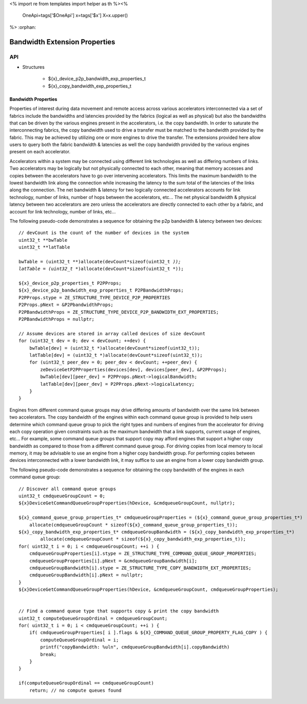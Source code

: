 <%
import re
from templates import helper as th
%><%
    OneApi=tags['$OneApi']
    x=tags['$x']
    X=x.upper()
%>
:orphan:

.. _ZE_experimental_bandwidth_properties:

=================================
Bandwidth Extension Properties
=================================

API
----

* Structures


    * ${x}_device_p2p_bandwidth_exp_properties_t

    * ${x}_copy_bandwidth_exp_properties_t


Bandwidth Properties
~~~~~~~~~~~~~~~~~~~~~

Properties of interest during data movement and remote access across various accelerators interconnected via a set of fabrics include the bandwidths and latencies provided by the fabrics (logical as well as physical) but also the bandwidths that can be driven by the various engines present in the accelerators, i.e. the copy bandwidth. In order to saturate the interconnecting fabrics, the copy bandwidth used to drive a transfer must be matched to the bandwidth provided by the fabric. This may be achieved by utilizing one or more engines to drive the transfer. The extensions provided here allow users to query both the fabric bandwidth & latencies as well the copy bandwidth provided by the various engines present on each accelerator.

Accelerators within a system may be connected using different link technologies as well as differing numbers of links. Two accelerators may be logically but not physically connected to each other, meaning that memory accesses and copies between the accelerators have to go over intervening accelerators. This limits the maximum bandwidth to the lowest bandwidth link along the connection while increasing the latency to the sum total of the latencies of the links along the connection. The net bandwidth & latency for two logically connected accelerators accounts for link technology, number of links, number of hops between the accelerators, etc... The net physical bandwidth & physical latency between two accelerators are zero unless the accelerators are directly connected to each other by a fabric, and account for link technology, number of links, etc...

The following pseudo-code demonstrates a sequence for obtaining the p2p bandwidth & latency between two devices:

.. parsed-literal::

    // devCount is the count of the number of devices in the system
    uint32_t **bwTable
    uint32_t **latTable

    bwTable = (uint32_t **)allocate(devCount*sizeof(uint32_t *));
    latTable = (uint32_t **)allocate(devCount*sizeof(uint32_t *));

    ${x}_device_p2p_properties_t P2PProps;
    ${x}_device_p2p_bandwidth_exp_properties_t P2PBandwidthProps;
    P2PProps.stype = ZE_STRUCTURE_TYPE_DEVICE_P2P_PROPERTIES
    P2Props.pNext = &P2PbandwidthProps;
    P2PBandwidthProps = ZE_STRUCTURE_TYPE_DEVICE_P2P_BANDWIDTH_EXT_PROPERTIES;
    P2PBandwidthProps = nullptr;

    // Assume devices are stored in array called devices of size devCount
    for (uint32_t dev = 0; dev < devCount; ++dev) {
        bwTable[dev] = (uint32_t *)allocate(devCount*sizeof(uint32_t));
        latTable[dev] = (uint32_t *)allocate(devCount*sizeof(uint32_t));
        for (uint32_t peer_dev = 0; peer_dev < devCount; ++peer_dev) {
            zeDeviceGetP2PProperties(devices[dev], devices[peer_dev], &P2PProps);
            bwTable[dev][peer_dev] = P2PProps.pNext->logicalBandwidth;
            latTable[dev][peer_dev] = P2PProps.pNext->logicalLatency;
        }
    }


Engines from different command queue groups may drive differing amounts of bandwidth over the same link between two accelerators. The copy bandwidth of the engines within each command queue group is provided to help users determine which command queue group to pick the right types and numbers of engines from the accelerator for driving each copy operation given constraints such as the maximum bandwidth that a link supports, current usage of engines, etc... For example, some command queue groups that support copy may afford engines that support a higher copy bandwidth as compared to those from a different command queue group. For driving copies from local memory to local memory, it may be advisable to use an engine from a higher copy bandwidth group. For performing copies between devices interconnected with a lower bandwidth link, it may suffice to use an engine from a lower copy bandwidth group.

The following pseudo-code demonstrates a sequence for obtaining the copy bandwidth of the engines in each command queue group:

.. parsed-literal::

    // Discover all command queue groups
    uint32_t cmdqueueGroupCount = 0;
    ${x}DeviceGetCommandQueueGroupProperties(hDevice, &cmdqueueGroupCount, nullptr);

    ${x}_command_queue_group_properties_t* cmdqueueGroupProperties = (${x}_command_queue_group_properties_t*)
        allocate(cmdqueueGroupCount * sizeof(${x}_command_queue_group_properties_t));
    ${x}_copy_bandwidth_exp_properties_t* cmdqueueGroupBandwidth = (${x}_copy_bandwidth_exp_properties_t*)
            allocate(cmdqueueGroupCount * sizeof(${x}_copy_bandwidth_exp_properties_t));
    for( uint32_t i = 0; i < cmdqueueGroupCount; ++i ) {
        cmdqueueGroupProperties[i].stype = ZE_STRUCTURE_TYPE_COMMAND_QUEUE_GROUP_PROPERTIES;
        cmdqueueGroupProperties[i].pNext = &cmdqueueGroupBandwidth[i];
        cmdqueueGroupBandwidth[i].stype = ZE_STRUCTURE_TYPE_COPY_BANDWIDTH_EXT_PROPERTIES;
        cmdqueueGroupBandwidth[i].pNext = nullptr;
    }
    ${x}DeviceGetCommandQueueGroupProperties(hDevice, &cmdqueueGroupCount, cmdqueueGroupProperties);


    // Find a command queue type that supports copy & print the copy bandwidth
    uint32_t computeQueueGroupOrdinal = cmdqueueGroupCount;
    for( uint32_t i = 0; i < cmdqueueGroupCount; ++i ) {
        if( cmdqueueGroupProperties[ i ].flags & ${X}_COMMAND_QUEUE_GROUP_PROPERTY_FLAG_COPY ) {
            computeQueueGroupOrdinal = i;
            printf("copyBandwidth: %ul\n", cmdqueueGroupBandwidth[i].copyBandwidth)
            break;
        }
    }

    if(computeQueueGroupOrdinal == cmdqueueGroupCount)
        return; // no compute queues found
